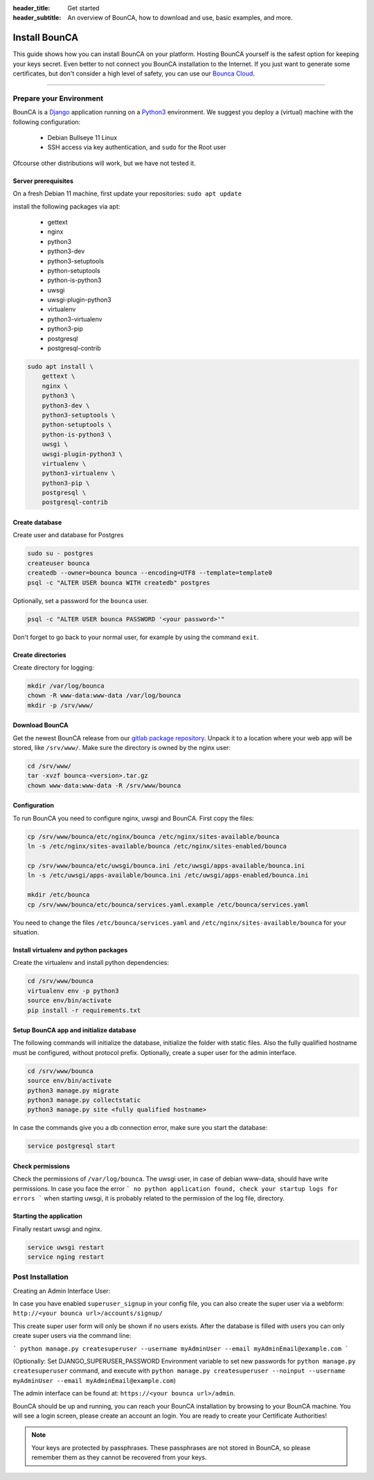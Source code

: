 :header_title: Get started
:header_subtitle: An overview of BounCA, how to download and use, basic examples, and more.

Install BounCA
===============

This guide shows how you can install BounCA on your platform.
Hosting BounCA yourself is the safest option for keeping your keys secret. Even
better to not connect you BounCA installation to the Internet.
If you just want to generate some certificates, but don't consider a high level
of safety, you can use our `Bounca Cloud`_.

---------------

Prepare your Environment
------------------------

BounCA is a `Django`_ application running on a `Python3`_ environment.
We suggest you deploy a (virtual) machine with the following configuration:

 - Debian Bullseye 11 Linux
 - SSH access via key authentication, and ``sudo`` for the Root user

Ofcourse other distributions will work, but we have not tested it.

.. _deploy-manual:


Server prerequisites
~~~~~~~~~~~~~~~~~~~~


On a fresh Debian 11 machine, first update your repositories:
``sudo apt update``

install the following packages via apt:

  - gettext
  - nginx
  - python3
  - python3-dev
  - python3-setuptools
  - python-setuptools
  - python-is-python3
  - uwsgi
  - uwsgi-plugin-python3
  - virtualenv
  - python3-virtualenv
  - python3-pip
  - postgresql
  - postgresql-contrib

.. code-block:: none

    sudo apt install \
        gettext \
        nginx \
        python3 \
        python3-dev \
        python3-setuptools \
        python-setuptools \
        python-is-python3 \
        uwsgi \
        uwsgi-plugin-python3 \
        virtualenv \
        python3-virtualenv \
        python3-pip \
        postgresql \
        postgresql-contrib


Create database
~~~~~~~~~~~~~~~

Create user and database for Postgres

.. code-block:: none

    sudo su - postgres
    createuser bounca
    createdb --owner=bounca bounca --encoding=UTF8 --template=template0
    psql -c "ALTER USER bounca WITH createdb" postgres


Optionally, set a password for the ``bounca`` user.

.. code-block:: none

    psql -c "ALTER USER bounca PASSWORD '<your password>'"


Don't forget to go back to your normal user, for example by using the command ``exit``.

Create directories
~~~~~~~~~~~~~~~~~~

Create directory for logging:

.. code-block:: none

    mkdir /var/log/bounca
    chown -R www-data:www-data /var/log/bounca
    mkdir -p /srv/www/


Download BounCA
~~~~~~~~~~~~~~~

Get the newest BounCA release from our `gitlab package repository`_.
Unpack it to a location where your web app will be stored, like ``/srv/www/``.
Make sure the directory is owned by the nginx user:

.. code-block:: none

    cd /srv/www/
    tar -xvzf bounca-<version>.tar.gz
    chown www-data:www-data -R /srv/www/bounca

Configuration
~~~~~~~~~~~~~

To run BounCA you need to configure nginx, uwsgi and BounCA.
First copy the files:

.. code-block:: none

    cp /srv/www/bounca/etc/nginx/bounca /etc/nginx/sites-available/bounca
    ln -s /etc/nginx/sites-available/bounca /etc/nginx/sites-enabled/bounca

    cp /srv/www/bounca/etc/uwsgi/bounca.ini /etc/uwsgi/apps-available/bounca.ini
    ln -s /etc/uwsgi/apps-available/bounca.ini /etc/uwsgi/apps-enabled/bounca.ini

    mkdir /etc/bounca
    cp /srv/www/bounca/etc/bounca/services.yaml.example /etc/bounca/services.yaml


You need to change the files ``/etc/bounca/services.yaml`` and ``/etc/nginx/sites-available/bounca`` for your situation.


Install virtualenv and python packages
~~~~~~~~~~~~~~~~~~~~~~~~~~~~~~~~~~~~~~

Create the virtualenv and install python dependencies:

.. code-block:: none

    cd /srv/www/bounca
    virtualenv env -p python3
    source env/bin/activate
    pip install -r requirements.txt

Setup BounCA app and initialize database
~~~~~~~~~~~~~~~~~~~~~~~~~~~~~~~~~~~~~~~~

The following commands will initialize the database, initialize the folder with
static files. Also the fully qualified hostname must be configured, without protocol prefix.
Optionally, create a super user for the admin interface.

.. code-block:: none

    cd /srv/www/bounca
    source env/bin/activate
    python3 manage.py migrate
    python3 manage.py collectstatic
    python3 manage.py site <fully qualified hostname>


In case the commands give you a db connection error, make sure you start the database:

.. code-block:: none

    service postgresql start

Check permissions
~~~~~~~~~~~~~~~~~~~~~~~~

Check the permissions of ``/var/log/bounca``. The uwsgi user, in case of debian www-data, should have
write permissions.
In case you face the error ``` no python application found, check your startup logs for errors ``` when
starting uwsgi, it is probably related to the permission of the log file, directory.

Starting the application
~~~~~~~~~~~~~~~~~~~~~~~~

Finally restart uwsgi and nginx.

.. code-block:: none

    service uwsgi restart
    service nging restart


Post Installation
-----------------

Creating an Admin Interface User:

In case you have enabled ``superuser_signup`` in your config file, you can also create the super user via a webform:
``http://<your bounca url>/accounts/signup/``

This create super user form will only be shown if no users exists. After the database is filled with users you can only create super users via the command line:

```
python manage.py createsuperuser --username myAdminUser --email myAdminEmail@example.com
```

(Optionally: Set DJANGO_SUPERUSER_PASSWORD Environment variable to set new passwords for ``python manage.py createsuperuser`` command, and execute with ``python manage.py createsuperuser --noinput --username myAdminUser --email myAdminEmail@example.com``)

The admin interface can be found at:
``https://<your bounca url>/admin``.

BounCA should be up and running, you can reach your BounCA installation by browsing to your BounCA machine.
You will see a login screen, please create an account an login.
You are ready to create your Certificate Authorities!


.. note:: Your keys are protected by passphrases.
          These passphrases are not stored in BounCA, so please remember them as they cannot be recovered from your keys.

.. _Bounca Cloud: https://app.bounca.org
.. _gitlab: https://www.gitlab.com/bounca/bounca
.. _Python3: https://www.python.org/
.. _Debian: https://www.debian.org/
.. _Django: https://www.djangoproject.com
.. _BounCA source: https://gitlab.com/bounca/bounca/-/packages
.. _gitlab package repository: https://gitlab.com/bounca/bounca/-/packages

